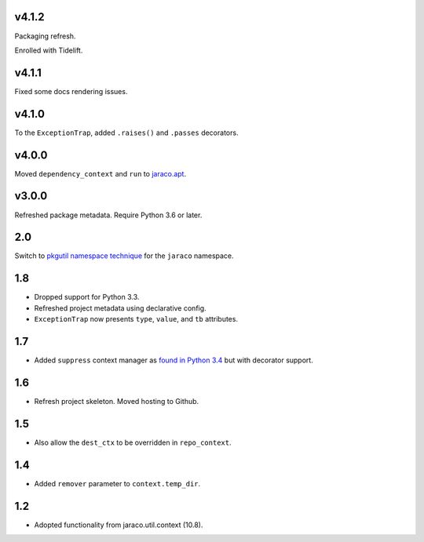 v4.1.2
======

Packaging refresh.

Enrolled with Tidelift.

v4.1.1
======

Fixed some docs rendering issues.

v4.1.0
======

To the ``ExceptionTrap``, added ``.raises()`` and ``.passes``
decorators.

v4.0.0
======

Moved ``dependency_context`` and ``run`` to
`jaraco.apt <https://pypi.org/project/jaraco.apt>`_.

v3.0.0
======

Refreshed package metadata.
Require Python 3.6 or later.

2.0
===

Switch to `pkgutil namespace technique
<https://packaging.python.org/guides/packaging-namespace-packages/#pkgutil-style-namespace-packages>`_
for the ``jaraco`` namespace.

1.8
===

* Dropped support for Python 3.3.
* Refreshed project metadata using declarative config.
* ``ExceptionTrap`` now presents ``type``, ``value``,
  and ``tb`` attributes.

1.7
===

* Added ``suppress`` context manager as `found in Python
  3.4
  <https://docs.python.org/3/library/contextlib.html#contextlib.suppress>`_
  but with decorator support.

1.6
===

* Refresh project skeleton. Moved hosting to Github.

1.5
===

* Also allow the ``dest_ctx`` to be overridden in ``repo_context``.

1.4
===

* Added ``remover`` parameter to ``context.temp_dir``.

1.2
===

* Adopted functionality from jaraco.util.context (10.8).
